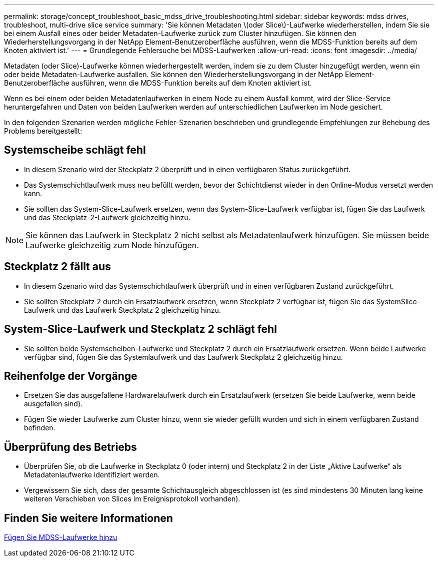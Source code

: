 ---
permalink: storage/concept_troubleshoot_basic_mdss_drive_troubleshooting.html 
sidebar: sidebar 
keywords: mdss drives, troubleshoot, multi-drive slice service 
summary: 'Sie können Metadaten \(oder Slice\)-Laufwerke wiederherstellen, indem Sie sie bei einem Ausfall eines oder beider Metadaten-Laufwerke zurück zum Cluster hinzufügen. Sie können den Wiederherstellungsvorgang in der NetApp Element-Benutzeroberfläche ausführen, wenn die MDSS-Funktion bereits auf dem Knoten aktiviert ist.' 
---
= Grundlegende Fehlersuche bei MDSS-Laufwerken
:allow-uri-read: 
:icons: font
:imagesdir: ../media/


[role="lead"]
Metadaten (oder Slice)-Laufwerke können wiederhergestellt werden, indem sie zu dem Cluster hinzugefügt werden, wenn ein oder beide Metadaten-Laufwerke ausfallen. Sie können den Wiederherstellungsvorgang in der NetApp Element-Benutzeroberfläche ausführen, wenn die MDSS-Funktion bereits auf dem Knoten aktiviert ist.

Wenn es bei einem oder beiden Metadatenlaufwerken in einem Node zu einem Ausfall kommt, wird der Slice-Service heruntergefahren und Daten von beiden Laufwerken werden auf unterschiedlichen Laufwerken im Node gesichert.

In den folgenden Szenarien werden mögliche Fehler-Szenarien beschrieben und grundlegende Empfehlungen zur Behebung des Problems bereitgestellt:



== Systemscheibe schlägt fehl

* In diesem Szenario wird der Steckplatz 2 überprüft und in einen verfügbaren Status zurückgeführt.
* Das Systemschichtlaufwerk muss neu befüllt werden, bevor der Schichtdienst wieder in den Online-Modus versetzt werden kann.
* Sie sollten das System-Slice-Laufwerk ersetzen, wenn das System-Slice-Laufwerk verfügbar ist, fügen Sie das Laufwerk und das Steckplatz-2-Laufwerk gleichzeitig hinzu.



NOTE: Sie können das Laufwerk in Steckplatz 2 nicht selbst als Metadatenlaufwerk hinzufügen. Sie müssen beide Laufwerke gleichzeitig zum Node hinzufügen.



== Steckplatz 2 fällt aus

* In diesem Szenario wird das Systemschichtlaufwerk überprüft und in einen verfügbaren Zustand zurückgeführt.
* Sie sollten Steckplatz 2 durch ein Ersatzlaufwerk ersetzen, wenn Steckplatz 2 verfügbar ist, fügen Sie das SystemSlice-Laufwerk und das Laufwerk Steckplatz 2 gleichzeitig hinzu.




== System-Slice-Laufwerk und Steckplatz 2 schlägt fehl

* Sie sollten beide Systemscheiben-Laufwerke und Steckplatz 2 durch ein Ersatzlaufwerk ersetzen. Wenn beide Laufwerke verfügbar sind, fügen Sie das Systemlaufwerk und das Laufwerk Steckplatz 2 gleichzeitig hinzu.




== Reihenfolge der Vorgänge

* Ersetzen Sie das ausgefallene Hardwarelaufwerk durch ein Ersatzlaufwerk (ersetzen Sie beide Laufwerke, wenn beide ausgefallen sind).
* Fügen Sie wieder Laufwerke zum Cluster hinzu, wenn sie wieder gefüllt wurden und sich in einem verfügbaren Zustand befinden.




== Überprüfung des Betriebs

* Überprüfen Sie, ob die Laufwerke in Steckplatz 0 (oder intern) und Steckplatz 2 in der Liste „Aktive Laufwerke“ als Metadatenlaufwerke identifiziert werden.
* Vergewissern Sie sich, dass der gesamte Schichtausgleich abgeschlossen ist (es sind mindestens 30 Minuten lang keine weiteren Verschieben von Slices im Ereignisprotokoll vorhanden).




== Finden Sie weitere Informationen

xref:task_troubleshoot_add_mdss_drives.adoc[Fügen Sie MDSS-Laufwerke hinzu]
